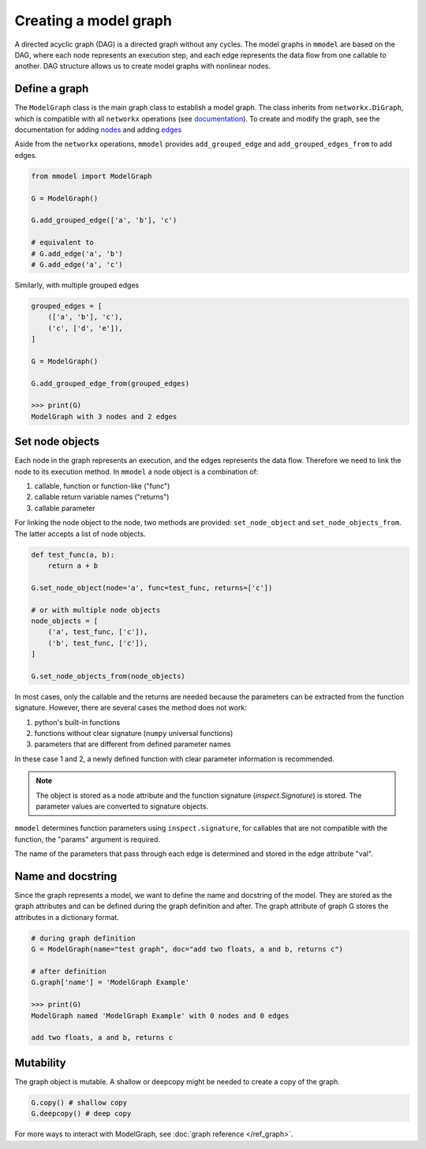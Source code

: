 Creating a model graph
======================

A directed acyclic graph (DAG) is a directed graph without any cycles.
The model graphs in ``mmodel`` are based on the DAG, where each node represents
an execution step, and each edge represents the data flow from one callable
to another. DAG structure allows us to create model graphs with nonlinear
nodes.

Define a graph
--------------

The ``ModelGraph`` class is the main graph class to establish a model graph.
The class inherits from ``networkx.DiGraph``, which is compatible with all
``networkx`` operations
(see `documentation <https://networkx.org/documentation/stable/>`_).
To create and modify the graph,
see the documentation for adding 
`nodes <https://networkx.org/documentation/stable/tutorial.html#nodes>`_
and adding `edges <https://networkx.org/documentation/stable/tutorial.html#edges>`_

Aside from the ``networkx`` operations,
``mmodel`` provides ``add_grouped_edge`` and ``add_grouped_edges_from`` to add edges.

.. code-block:: python

    from mmodel import ModelGraph
    
    G = ModelGraph()

    G.add_grouped_edge(['a', 'b'], 'c')

    # equivalent to
    # G.add_edge('a', 'b')
    # G.add_edge('a', 'c')

Similarly, with multiple grouped edges

.. code-block:: python

    grouped_edges = [
        (['a', 'b'], 'c'),
        ('c', ['d', 'e']),
    ]

    G = ModelGraph()

    G.add_grouped_edge_from(grouped_edges)
    
    >>> print(G)
    ModelGraph with 3 nodes and 2 edges

Set node objects
-----------------

Each node in the graph represents an execution, and the edges represents the data
flow. Therefore we need to link the node to its execution method. In ``mmodel``
a node object is a combination of:

1. callable, function or function-like ("func")
2. callable return variable names ("returns")
3. callable parameter

For linking the node object to the node, two methods are provided:
``set_node_object`` and ``set_node_objects_from``. 
The latter accepts a list of node objects.

.. code-block:: python
    
    def test_func(a, b):
        return a + b

    G.set_node_object(node='a', func=test_func, returns=['c'])

    # or with multiple node objects
    node_objects = [
        ('a', test_func, ['c']),
        ('b', test_func, ['c']),
    ]

    G.set_node_objects_from(node_objects)

In most cases, only the callable and the returns are needed because the parameters
can be extracted from the function signature. However, there are several cases
the method does not work:

1. python's built-in functions
2. functions without clear signature (``numpy`` universal functions)
3. parameters that are different from defined parameter names

In these case 1 and 2, a newly defined function with clear parameter information
is recommended.

.. Note::
    The object is stored as a node attribute and the function signature
    (`inspect.Signature`) is stored. The parameter values are converted
    to signature objects.

``mmodel`` determines function parameters using ``inspect.signature``, for
callables that are not compatible with the function, the "params" argument
is required.

The name of the parameters that pass through each edge is determined and stored
in the edge attribute "val". 

Name and docstring
----------------------

Since the graph represents a model, we want to define the name and docstring
of the model. They are stored as the graph attributes and can be defined during
the graph definition and after. The graph attribute of graph G stores the
attributes in a dictionary format.

.. code-block:: python
    
    # during graph definition
    G = ModelGraph(name="test graph", doc="add two floats, a and b, returns c")

    # after definition
    G.graph['name'] = 'ModelGraph Example'

    >>> print(G)
    ModelGraph named 'ModelGraph Example' with 0 nodes and 0 edges

    add two floats, a and b, returns c

Mutability
------------

The graph object is mutable. A shallow or deepcopy might be needed to create a copy
of the graph.

.. code-block:: python
    
    G.copy() # shallow copy
    G.deepcopy() # deep copy

For more ways to interact with ModelGraph, see :doc:`graph reference </ref_graph>`.
